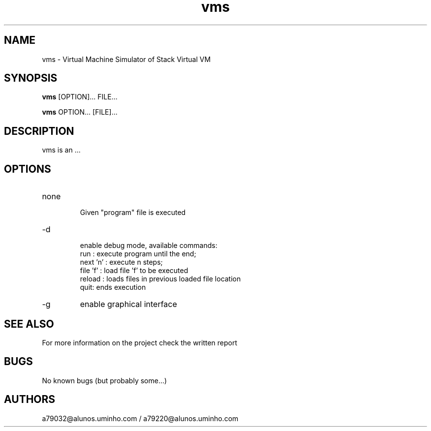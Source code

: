 .\" Manpage for vms.
.\" Contact the authors to correct errors or typos.
.TH vms 1 "30 May 2018" "1.0" "VMS Manual"
.SH NAME
vms \- Virtual Machine Simulator of Stack Virtual VM
.SH SYNOPSIS
.B vms
[OPTION]... FILE...
.PP
.B vms
OPTION... [FILE]...
.SH DESCRIPTION
vms is an ...
.SH OPTIONS
.IP "none"
 Given "program" file is executed
.IP -d
 enable debug mode, available commands:
    run : execute program until the end;
    next 'n' : execute n steps;
    file 'f' : load file 'f' to be executed
    reload : loads files in previous loaded file location
    quit: ends execution
.IP -g
enable graphical interface
.SH SEE ALSO
For more information on the project check the written report
.SH BUGS
No known bugs (but probably some...)
.SH AUTHORS
a79032@alunos.uminho.com / a79220@alunos.uminho.com
